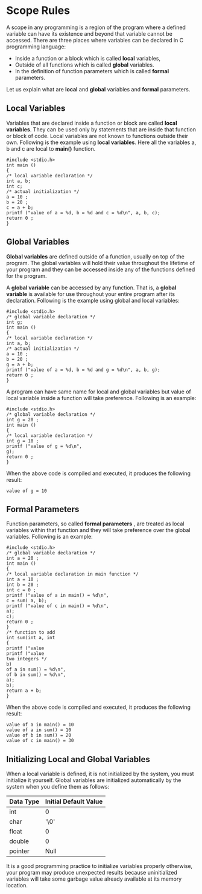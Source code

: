 * Scope Rules
A scope in any programming is a region of the program where a defined variable
can have its existence and beyond that variable cannot be accessed. There are
three places where variables can be declared in C programming language:
 - Inside a function or a block which is called *local* variables,
 - Outside of all functions which is called *global* variables.
 - In the definition of function parameters which is called *formal* parameters.

Let us explain what are *local* and *global* variables and *formal* parameters.

** Local Variables
Variables that are declared inside a function or block are called *local
variables*. They can be used only by statements that are inside that function
or block of code. Local variables are not known to functions outside their
own. Following is the example using *local variables*. Here all the variables a,
b and c are local to *main()* function.
#+BEGIN_EXAMPLE
#include <stdio.h>
int main ()
{
/* local variable declaration */
int a, b;
int c;
/* actual initialization */
a = 10 ;
b = 20 ;
c = a + b;
printf ("value of a = %d, b = %d and c = %d\n", a, b, c);
return 0 ;
}
#+END_EXAMPLE
** Global Variables
*Global variables* are defined outside of a function, usually on top of the
program. The global variables will hold their value throughout the lifetime of
your program and they can be accessed inside any of the functions defined for
the program.

A *global variable* can be accessed by any function. That is, a *global
variable* is available for use throughout your entire program after its
declaration. Following is the example using global and local variables:
#+BEGIN_EXAMPLE
#include <stdio.h>
/* global variable declaration */
int g;
int main ()
{
/* local variable declaration */
int a, b;
/* actual initialization */
a = 10 ;
b = 20 ;
g = a + b;
printf ("value of a = %d, b = %d and g = %d\n", a, b, g);
return 0 ;
}
#+END_EXAMPLE
A program can have same name for local and global variables but value of local
variable inside a function will take preference. Following is an example:
#+BEGIN_EXAMPLE
#include <stdio.h>
/* global variable declaration */
int g = 20 ;
int main ()
{
/* local variable declaration */
int g = 10 ;
printf ("value of g = %d\n",
g);
return 0 ;
}
#+END_EXAMPLE
When the above code is compiled and executed, it produces the following result:
#+BEGIN_EXAMPLE
value of g = 10
#+END_EXAMPLE
** Formal Parameters
Function parameters, so called *formal parameters* , are treated as local
variables within that function and they will take preference over the global
variables. Following is an example:
#+BEGIN_EXAMPLE
#include <stdio.h>
/* global variable declaration */
int a = 20 ;
int main ()
{
/* local variable declaration in main function */
int a = 10 ;
int b = 20 ;
int c = 0 ;
printf ("value of a in main() = %d\n",
c = sum( a, b);
printf ("value of c in main() = %d\n",
a);
c);
return 0 ;
}
/* function to add
int sum(int a, int
{
printf ("value
printf ("value
two integers */
b)
of a in sum() = %d\n",
of b in sum() = %d\n",
a);
b);
return a + b;
}
#+END_EXAMPLE
When the above code is compiled and executed, it produces the following result:
#+BEGIN_EXAMPLE
value of a in main() = 10
value of a in sum() = 10
value of b in sum() = 20
value of c in main() = 30
#+END_EXAMPLE
** Initializing Local and Global Variables
When a local variable is defined, it is not initialized by the system, you must
initialize it yourself. Global variables are initialized automatically by the
system when you define them as follows:
| Data Type | Initial Default Value |
|-----------+-----------------------|
| int       | 0                     |
| char      | '\0'                  |
| float     | 0                     |
| double    | 0                     |
| pointer   | Null                  |

It is a good programming practice to initialize variables properly otherwise,
your program may produce unexpected results because uninitialized variables
will take some garbage value already available at its memory location.
